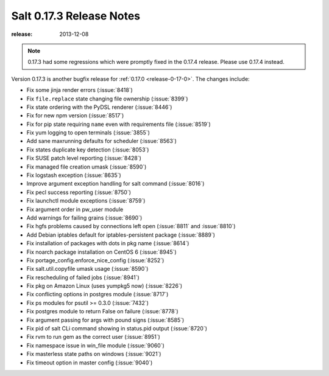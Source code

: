 =========================
Salt 0.17.3 Release Notes
=========================

:release: 2013-12-08

.. note::

    0.17.3 had some regressions which were promptly fixed in the 0.17.4
    release.  Please use 0.17.4 instead.

Version 0.17.3 is another bugfix release for :ref:`0.17.0
<release-0-17-0>`.  The changes include:

- Fix some jinja render errors (:issue:`8418`)
- Fix ``file.replace`` state changing file ownership (:issue:`8399`)
- Fix state ordering with the PyDSL renderer (:issue:`8446`)
- Fix for new npm version (:issue:`8517`)
- Fix for pip state requiring ``name`` even with requirements file (:issue:`8519`)
- Fix yum logging to open terminals (:issue:`3855`)
- Add sane maxrunning defaults for scheduler (:issue:`8563`)
- Fix states duplicate key detection (:issue:`8053`)
- Fix SUSE patch level reporting (:issue:`8428`)
- Fix managed file creation umask (:issue:`8590`)
- Fix logstash exception (:issue:`8635`)
- Improve argument exception handling for salt command (:issue:`8016`)
- Fix pecl success reporting (:issue:`8750`)
- Fix launchctl module exceptions (:issue:`8759`)
- Fix argument order in pw_user module
- Add warnings for failing grains (:issue:`8690`)
- Fix hgfs problems caused by connections left open (:issue:`8811` and :issue:`8810`)
- Add Debian iptables default for iptables-persistent package (:issue:`8889`)
- Fix installation of packages with dots in pkg name (:issue:`8614`)
- Fix noarch package installation on CentOS 6 (:issue:`8945`)
- Fix portage_config.enforce_nice_config (:issue:`8252`)
- Fix salt.util.copyfile umask usage (:issue:`8590`)
- Fix rescheduling of failed jobs (:issue:`8941`)
- Fix pkg on Amazon Linux (uses yumpkg5 now) (:issue:`8226`)
- Fix conflicting options in postgres module (:issue:`8717`)
- Fix ps modules for psutil >= 0.3.0 (:issue:`7432`)
- Fix postgres module to return False on failure (:issue:`8778`)
- Fix argument passing for args with pound signs (:issue:`8585`)
- Fix pid of salt CLi command showing in status.pid output (:issue:`8720`)
- Fix rvm to run gem as the correct user (:issue:`8951`)
- Fix namespace issue in win_file module (:issue:`9060`)
- Fix masterless state paths on windows (:issue:`9021`)
- Fix timeout option in master config (:issue:`9040`)